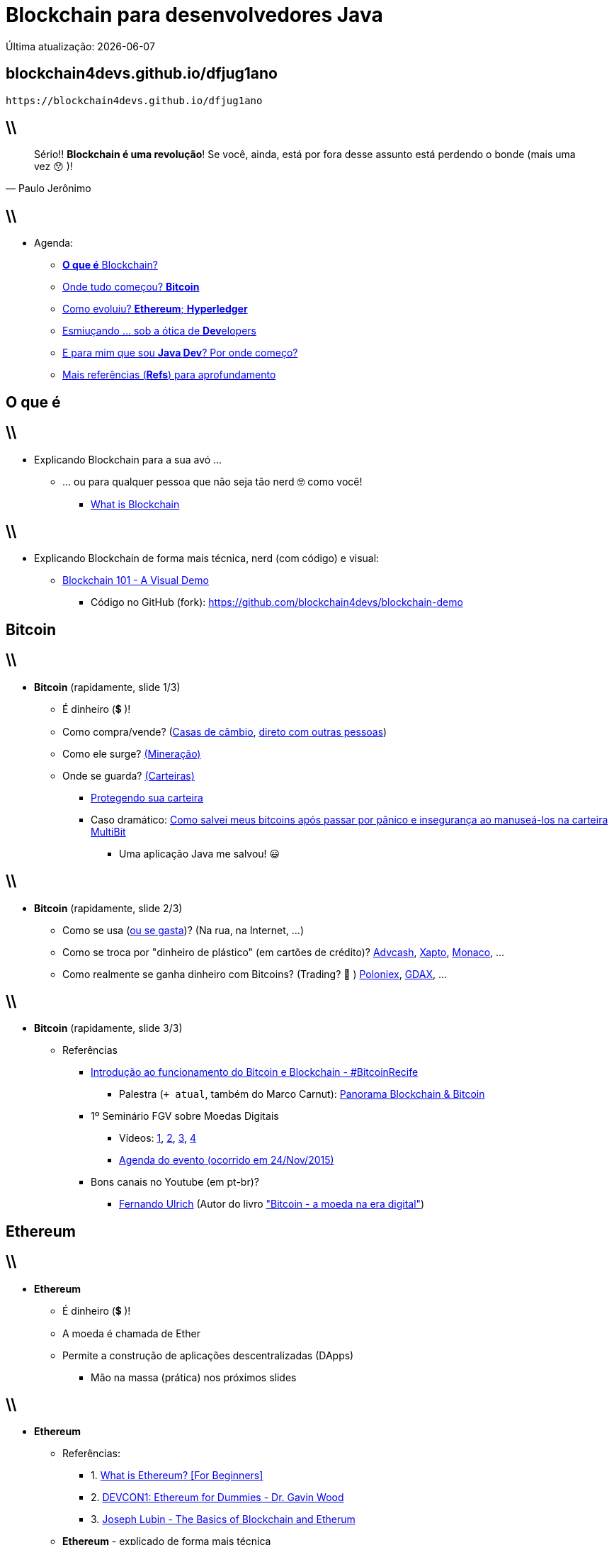 *Blockchain* para desenvolvedores Java
======================================
Última atualização: {localdate}
:title: dfjug1ano
:description: Blockchain para desenvolvedores Java
:copyright: CC BY-SA 2.0
:uri-slides: blockchain4devs.github.io/{title}
:imagesdir: images
:backend: dzslides
:linkcss: true
:dzslides-style: stormy
:dzslides-transition: fade
:dzslides-fonts: family=Yanone+Kaffeesatz:400,700,200,300&family=Cedarville+Cursive
:dzslides-highlight: monokai
:syntax: no-highlight

:o-que-e: pass:[<strong>O que é</strong>]
:blockchain: pass:[<strong>Blockchain</strong>]
:bitcoin: pass:[<strong>Bitcoin</strong>]
:ethereum: pass:[<strong>Ethereum</strong>]
:dev: pass:[<strong>Dev</strong>elopers]
:java-dev: pass:[<strong>Java Dev</strong>]
:refs: pass:[<strong>Refs</strong>]
:hyperledger: pass:[<strong>Hyperledger</strong>]

// agenda
:topic1: {o-que-e} Blockchain?
:topic2: Onde tudo começou? {bitcoin}
:topic3: Como evoluiu? {ethereum}; {hyperledger}
:topic4: Esmiuçando ... sob a ótica de {dev}
:topic5: E para mim que sou {java-dev}? Por onde começo?
:topic6: Mais referências ({refs}) para aprofundamento

[{topic}]
== {uri-slides}

['qrcode', target='presentation-qrcode.png', size=20, alt='http://{uri-slides}', role='middle stretch-y', subs='attributes']
----
https://{uri-slides}
----

== \\

[quote, Paulo Jerônimo]
____
Sério!! *Blockchain é uma revolução*! Se você, ainda, está por fora desse assunto está perdendo o bonde (mais uma vez 😯 )!
____

== \\

* Agenda:
** <<5.0,{topic1}>>
** <<8.0,{topic2}>>
** <<12.0,{topic3}>>
** <<17.0,{topic4}>>
** <<19.0,{topic5}>>
** <<21.0,{topic6}>>

[{intro}]
== {o-que-e}

== \\

* Explicando Blockchain para a sua avó ...
** ... ou para qualquer pessoa que não seja tão nerd 🤓  como você!
*** https://www.youtube.com/watch?v=93E_GzvpMA0[What is Blockchain]

== \\

* Explicando Blockchain de forma mais técnica, nerd (com código) e visual:
** https://www.youtube.com/watch?v=_160oMzblY8[Blockchain 101 - A Visual Demo]
*** Código no GitHub (fork): https://github.com/blockchain4devs/blockchain-demo

[{intro}]
== {bitcoin}

== \\

* {bitcoin} (rapidamente, slide 1/3)
** É dinheiro (💲 )!
** Como compra/vende? (https://bitcoin.org/en/exchanges[Casas de câmbio], https://localbitcoins.com/[direto com outras pessoas])
** Como ele surge? https://www.youtube.com/watch?v=GmOzih6I1zs[(Mineração)]
** Onde se guarda? https://bitcoin.org/pt_BR/escolha-sua-carteira[(Carteiras)]
*** https://bitcoin.org/pt_BR/proteja-sua-carteira[Protegendo sua carteira]
*** Caso dramático: https://goo.gl/AvxpyL[Como salvei meus bitcoins após passar por pânico e insegurança ao manuseá-los na carteira MultiBit]
**** Uma aplicação Java me salvou! 😃

== \\

* {bitcoin} (rapidamente, slide 2/3)
** Como se usa (https://bitcoin.org/en/spend-bitcoin[ou se gasta])? (Na rua, na Internet, ...)
** Como se troca por "dinheiro de plástico" (em cartões de crédito)? https://advcash.com[Advcash], https://xapo.com/[Xapto], https://mona.co/[Monaco], ...
** Como realmente se ganha dinheiro com Bitcoins? (Trading? 🤔 ) https://poloniex.com[Poloniex], https://www.gdax.com/[GDAX], ...

== \\

* {bitcoin} (rapidamente, slide 3/3)
** Referências
*** https://www.youtube.com/watch?v=MDqjBQrnUFo[Introdução ao funcionamento do Bitcoin e Blockchain - #BitcoinRecife]
**** Palestra (`+ atual`, também do Marco Carnut): https://www.youtube.com/watch?v=Th5dyY2ttbI[Panorama Blockchain & Bitcoin]
*** 1º Seminário FGV sobre Moedas Digitais
**** Vídeos:
https://www.youtube.com/watch?v=8seRgSLJfAQ[1],
https://www.youtube.com/watch?v=a5A9lcbKL8c[2],
https://www.youtube.com/watch?v=LGnwiJB8Kdo[3],
https://www.youtube.com/watch?v=iUwO-VZklCk[4]
**** https://bitcointalk.org/index.php?topic=1253598.5[Agenda do evento (ocorrido em 24/Nov/2015)]
*** Bons canais no Youtube (em pt-br)?
**** https://www.youtube.com/channel/UCLJkh3QjHsLtK0LZFd28oGg[Fernando Ulrich] (Autor do livro http://www.informatrader.com.br/datafiles/conteudo_downloads/9/Fernando-Ulrich-Bitcoin.pdf["Bitcoin - a moeda na era digital"])

[{intro}]
== {ethereum}

== \\

* {ethereum}
** É dinheiro (💲 )!
** A moeda é chamada de Ether
** Permite a construção de aplicações descentralizadas (DApps)
*** Mão na massa (prática) nos próximos slides

== \\

* {ethereum}
** Referências:
*** 1. https://www.youtube.com/watch?v=vam0ZjAy3Rw[What is Ethereum? [For Beginners\]]
*** 2. https://www.youtube.com/watch?v=U_LK0t_qaPo[DEVCON1: Ethereum for Dummies - Dr. Gavin Wood]
*** 3. https://www.youtube.com/watch?v=0ilYnuP1qd4[Joseph Lubin - The Basics of Blockchain and Etherum]
** {ethereum} - explicado de forma mais técnica
*** 1. https://www.youtube.com/watch?v=-SMliFtoPn8[Dan's Intro to How Ethereum Works]
** {ethereum} vs {bitcoin} - explicado de forma concisa
*** 1. https://www.youtube.com/watch?v=ptLfwp6JYgk[What is Ethereum? A Simple Explanation Anyone Can Understand]

[{intro}]
== *Hyper ledger*

== \\

* {hyperledger}
** Site: http://hyperledger.com
** Iniciativa da Linux Foundation
*** Apoiada pela IBM e https://www.hyperledger.org/about/members/vendor-directory[vários outros]
** Referências (com foco no desenvolvimento em Java)
*** https://www.ibm.com/developerworks/library/j-chaincode-for-java-developers/index.html[Blockchain chaincode for Java developers]

[{intro}]
== {dev} (agora é mão na massa!)

== \\

* {ethereum} - como construir uma Dapp
** Introduction to Ethereum Smart Contract Development with Solidity
*** https://www.youtube.com/watch?v=8jI1TuEaTro[(Part 1)]
*** https://www.youtube.com/watch?v=eS6MSegecH4[(Part 2)]
** https://www.youtube.com/playlist?list=PLH4m2oS2ratdoHFEkGvwvd7TkeTv4sa7Z[Building Ethereum dapp using Solidity]

[{intro}]
== {java-dev}

== \\

* https://web3j.io/[web3j]: Web3 Java Ethereum Ðapp API
** Referências:
*** http://www.javamagazine.mozaicreader.com/JanFeb2017/Default/36[Blockchain: Using Cryptocurrency with Java]
*** https://community.oracle.com/docs/DOC-1011373[Reactive-Functional Fun on the Blockchain with web3j]

[{intro}]
== {refs}

== \\

* {refs} para aprofundamento
** Livro: https://www.senaispeditora.com.br/catalogo/olhar-para-a-industria/blockchain-revolution/[Blockchain Revolution (versão traduzida)]
** {blockchain} - conceitos, aplicações, bla, bla, bla ...
*** 1. https://www.youtube.com/watch?v=93E_GzvpMA0[What is Blockchain]
*** 2. https://www.youtube.com/watch?v=SPyIy61Lnrw[Uses of the Blockchain]
*** 3. https://www.youtube.com/watch?v=Pl8OlkkwRpc[How the blockchain is changing money and business | Don Tapscott]
*** 4. https://www.youtube.com/watch?v=WnEYakUxsHU[Blockchain is Eating Wall Street | Alex Tapscott | TEDxSanFrancisco]
*** 5. https://www.youtube.com/watch?v=3PdO7zVqOwc[Alex Tapscott: "Blockchain Revolution" | Talks at Google]

== \\

* {refs} para aprofundamento
** {blockchain} - com animaçõeszinhas
*** 1. https://www.youtube.com/watch?v=r43LhSUUGTQ[Understand the Blockchain in Two Minutes]
*** 2. https://www.youtube.com/watch?v=lD9KAnkZUjU[IBM Think Academy: Blockchain, How it works]
*** 3. https://www.youtube.com/watch?v=LdOcXXB48fI[Blockchain Demystified]
*** 4. https://www.youtube.com/watch?v=C3OTJ1AdraY[The Block Chain - The Basics]

== \\

* {refs} para aprofundamento
** {blockchain} - explicado de forma mais técnica
*** 1. https://www.youtube.com/watch?v=_160oMzblY8[Blockchain 101 - A Visual Demo]
**** Código no GitHub (fork): https://github.com/blockchain4devs/blockchain-demo
*** 2. https://www.youtube.com/watch?v=GMKgB3zZ1so[How Bitcoin Works in 5 Minutes. (Technical)]
*** 3. https://www.youtube.com/watch?v=Lx9zgZCMqXE[How Bitcoin Works Under the Hood]

[{ending}, hrole="name"]
== That's all! *Código desses slides:*

[role="footer"]
https://github.com/blockchain4devs/dfjug1ano
